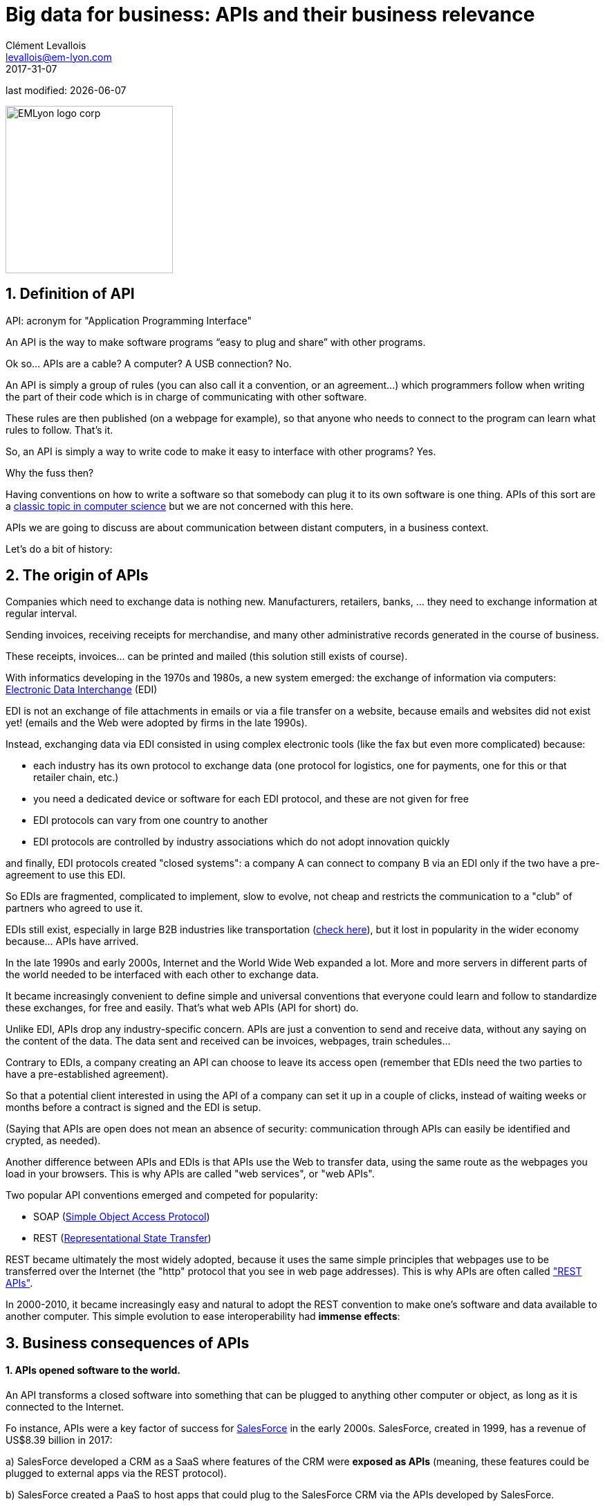 = Big data for business: APIs and their business relevance
Clément Levallois <levallois@em-lyon.com>
2017-31-07

last modified: {docdate}

:icons!:
:iconsfont:   font-awesome
:revnumber: 1.0
:example-caption!:
ifndef::imagesdir[:imagesdir: ../images]
ifndef::sourcedir[:sourcedir: ../../../main/java]

:title-logo-image: EMLyon_logo_corp.png[width="242" align="center"]

image::EMLyon_logo_corp.png[width="242" align="center"]

//ST: 'Escape' or 'o' to see all sides, F11 for full screen, 's' for speaker notes


== 1. Definition of API
//ST: 1. Definition of API
//ST: !

API: acronym for "Application Programming Interface"

An API is the way to make software programs “easy to plug and share” with other programs.

Ok so... APIs are a cable? A computer? A USB connection? No.

//ST: !

An API is simply a group of rules (you can also call it a convention, or an agreement...) which programmers follow when writing the part of their code which is in charge of communicating with other software.

These rules are then published (on a webpage for example), so that anyone who needs to connect to the program can learn what rules to follow.
That's it.

//ST: !
So, an API is simply a way to write code to make it easy to interface with other programs?
Yes.

Why the fuss then?

//ST: !
Having conventions on how to write a software so that somebody can plug it to its own software is one thing.
APIs of this sort are a https://dzone.com/articles/how-design-good-regular-api[classic topic in computer science] but we are not concerned with this here.

//ST: !
APIs we are going to discuss are about communication between distant computers, in a business context.

Let's do a bit of history:

== 2. The origin of APIs
//ST: 2. The origin of APIs
//ST: !

Companies which need to exchange data is nothing new.
Manufacturers, retailers, banks, ... they need to exchange information at regular interval.

Sending invoices, receiving receipts for merchandise, and many other administrative records generated in the course of business.

//ST: !
These receipts, invoices... can be printed and mailed (this solution still exists of course).

With informatics developing in the 1970s and 1980s, a new system emerged: the exchange of information via computers: https://en.wikipedia.org/wiki/Electronic_data_interchange[Electronic Data Interchange] (EDI)

//ST: !
EDI is not an exchange of file attachments in emails or via a file transfer on a website, because emails and websites did not exist yet! (emails and the Web were adopted by firms in the late 1990s).

//ST: !
Instead, exchanging data via EDI consisted in using complex electronic tools (like the fax but even more complicated) because:

//ST: !
- each industry has its own protocol to exchange data (one protocol for logistics, one for payments, one for this or that retailer chain, etc.)
- you need a dedicated device or software for each EDI protocol, and these are not given for free

//ST: !
- EDI protocols can vary from one country to another
- EDI protocols are controlled by industry associations which do not adopt innovation quickly

//ST: !
and finally, EDI protocols created "closed systems": a company A can connect to company B via an EDI only if the two have a pre-agreement to use this EDI.



//ST: !
So EDIs are fragmented, complicated to implement, slow to evolve, not cheap and restricts the communication to a "club" of partners who agreed to use it.

EDIs still exist, especially in large B2B industries like transportation (http://cerasis.com/2014/12/11/edi-in-transportation/[check here]), but it lost in popularity in the wider economy because...  APIs have arrived.


//ST: !
In the late 1990s and early 2000s, Internet and the World Wide Web expanded a lot.
More and more servers in different parts of the world needed to be interfaced with each other to exchange data.


//ST: !
It became increasingly convenient to define simple and universal conventions that everyone could learn and follow to standardize these exchanges, for free and easily.
That's what web APIs (API for short) do.

//ST: !
Unlike EDI, APIs drop any industry-specific concern. APIs are just a convention to send and receive data, without any saying on the content of the data.
The data sent and received can be invoices, webpages, train schedules...

//ST: !
Contrary to EDIs, a company creating an API can choose to leave its access open (remember that EDIs need the two parties to have a pre-established agreement).

So that a potential client interested in using the API of a company can set it up in a couple of clicks, instead of waiting weeks or months before a contract is signed and the EDI is setup.

//ST: !

(Saying that APIs are open does not mean an absence of security: communication through APIs can easily be identified and crypted, as needed).


//ST: !
Another difference between APIs and EDIs is that APIs use the Web to transfer data, using the same route as the webpages you load in your browsers. This is why APIs are called "web services", or "web APIs".

Two popular API conventions emerged and competed for popularity:

//ST: !
- SOAP (https://en.wikipedia.org/wiki/SOAP[Simple Object Access Protocol])
- REST (https://en.wikipedia.org/wiki/Representational_state_transfer[Representational State Transfer])

//ST: !
REST became ultimately the most widely adopted, because it uses the same simple principles that webpages use to be transferred over the Internet (the "http" protocol that you see in web page addresses).
This is why APIs are often called https://www.youtube.com/watch?v=7YcW25PHnAA["REST APIs"].

//ST: !
In 2000-2010, it became increasingly easy and natural to adopt the REST convention to make one's software and data available to another computer.
This simple evolution to ease interoperability had *immense effects*:

== 3. Business consequences of APIs
//ST: 3. Business consequences of APIs
//ST: !

==== 1. APIs *opened* software to the world.

//ST:!

An API transforms a closed software into something that can be plugged to anything other computer or object, as long as it is connected to the Internet.

//ST:!
Fo instance, APIs were a key factor of success for https://en.wikipedia.org/wiki/Salesforce.com[SalesForce] in the early 2000s. SalesForce, created in 1999, has a revenue of US$8.39 billion in 2017:

//ST:!
a) SalesForce developed a CRM as a SaaS where features of the CRM were *exposed as APIs* (meaning, these features could be plugged to external apps via the REST protocol).

//ST:!
b) SalesForce created a PaaS to host apps that could plug to the SalesForce CRM via the APIs developed by SalesForce.

This platform is called https://www.salesforce.com/products/platform/products/force/[Force.com] and external developers can put their apps there, as long as they are compatible with the SalesForce API.

//ST:!
SalesForce takes a commission on the sales made by these third party apps hosted on Force.com, but more importantly, the platform creates an *ecosystem* of apps and developers around the SalesForce products which makes it hard for a customer company to switch to a different product.

//ST:!
==== 2. APIs *accelerated* software innovation

//ST:!

Thanks to API it became easy to add software blocks together and create new apps, even if the app developers where from different countries, industries, or big and small. https://medium.freecodecamp.org/how-i-replicated-an-86-million-project-in-57-lines-of-code-277031330ee9[Check this amazing story].

//ST:!
==== 3. APIs *opened* data

//ST:!
Companies and public organization own many datasets of great business interest.
The use of these datasets can be free (for small projects and NGOs) or monetized if the user is an entreprise.

Without APIs, datasets can be made publicly available as docs (eg, Excel spreadsheets) to download but this is not practical (try downloading something like `all_train_schedules_2000_to_2017.xls` ! 😓).

//ST:!
So, imagine a transportation company like French SNCF which finds it interesting to publish station names, train schedules, etc. because it could be used by other companies to build new services : how can it do it?

The data is on a server of SNCF. Then SNCF adds https://data.sncf.com/api/en[an API and its documentation], making the data available to anyone who knows about REST APIs (and https://youtu.be/7YcW25PHnAA[this is trivial]).

//ST:!
Entrepreneurs and programmers in general will be able to access the data via the API and use it, possibly to create new services based on this train information.

== 4. The ecosystem of APIs
//ST: 4. The ecosystem of APIs
//ST: !


//ST:!
==== 1. A wealth of APIs

//ST:!
To discover new APIs, or to make your APIs easier to discover, the most well known place is the website "Programmable Web": https://www.programmableweb.com/

Searching on this website, you will find APIs ranging from the most https://www.programmableweb.com/api/coca-cola-enterprises[business-y] use case, to APIs of a https://www.programmableweb.com/api/itsthisforthat[more fun and odd sort].


//ST:!
Still, many APIs are not listed on this website, and a google search for "info I need + API" is also a good way to find if the API you'd need exists. Interested in whale sightings? http://hotline.whalemuseum.org/api[There is an API for that].


//ST:!
==== 2. APIs: a business world of its own

//ST:!
APIs have become central to the economy. As a result, a large number of services associated to APIs have developed to cater for all the needs of companies that use them.

How to create an API, how to manage the documentation of a large number of APIs, how to connect a wide variety of APIs, how to manage the security of APIs, how to monetize and API...

//ST:!
-> Many large firms and startups now specialize in all these different issues.
Here is the 2017 landscape of the main companies active in the API industry:

//ST:!
image::api-landscape-2017.jpg[align="center", title="The API landscape in 2017"]

//ST: !
[FINAL NOTE]
====
As business students, you have roles to play in the API economy. Engineers develop the technical part of the APIs (the code itself), but you have the expertise to develop the business aspects of this kind of product. In your job search, don't hesitate to query job postings with "API" in it, you will probably find positions where you'd apply successfully!
====

== The end
//ST: The end
//ST: !

Find references for this lesson, and other lessons, https://seinecle.github.io/mk99/[here].

image:round_portrait_mini_150.png[align="center", role="right"]
This course is made by Clement Levallois.

Discover my other courses in data / tech for business: http://www.clementlevallois.net

Or get in touch via Twitter: https://www.twitter.com/seinecle[@seinecle]
